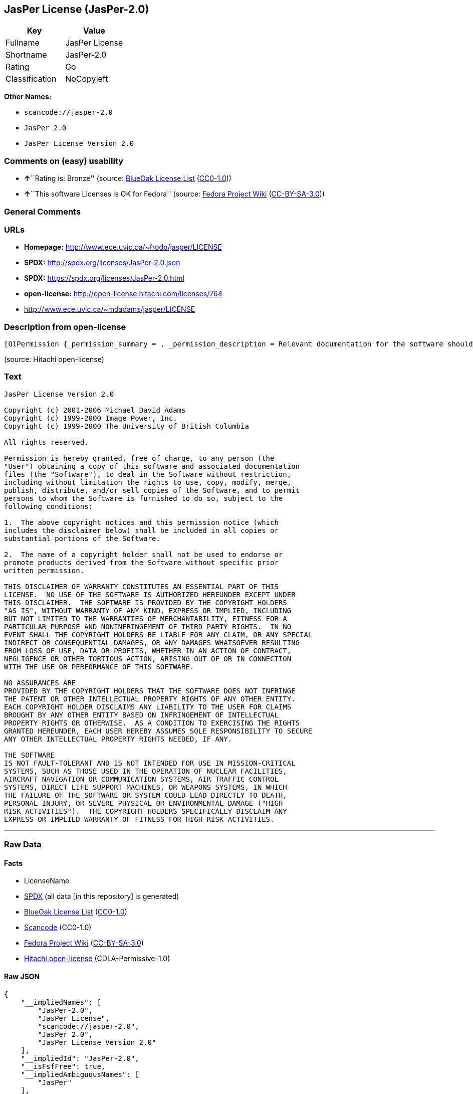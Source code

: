 == JasPer License (JasPer-2.0)

[cols=",",options="header",]
|===
|Key |Value
|Fullname |JasPer License
|Shortname |JasPer-2.0
|Rating |Go
|Classification |NoCopyleft
|===

*Other Names:*

* `+scancode://jasper-2.0+`
* `+JasPer 2.0+`
* `+JasPer License Version 2.0+`

=== Comments on (easy) usability

* **↑**``Rating is: Bronze'' (source:
https://blueoakcouncil.org/list[BlueOak License List]
(https://raw.githubusercontent.com/blueoakcouncil/blue-oak-list-npm-package/master/LICENSE[CC0-1.0]))
* **↑**``This software Licenses is OK for Fedora'' (source:
https://fedoraproject.org/wiki/Licensing:Main?rd=Licensing[Fedora
Project Wiki]
(https://creativecommons.org/licenses/by-sa/3.0/legalcode[CC-BY-SA-3.0]))

=== General Comments

=== URLs

* *Homepage:* http://www.ece.uvic.ca/~frodo/jasper/LICENSE
* *SPDX:* http://spdx.org/licenses/JasPer-2.0.json
* *SPDX:* https://spdx.org/licenses/JasPer-2.0.html
* *open-license:* http://open-license.hitachi.com/licenses/764
* http://www.ece.uvic.ca/~mdadams/jasper/LICENSE

=== Description from open-license

....
[OlPermission {_permission_summary = , _permission_description = Relevant documentation for the software should be treated in the same way as for the software., _permission_actions = [OlAction {_action_schemaVersion = "0.1", _action_uri = "http://open-license.hitachi.com/actions/1", _action_baseUri = "http://open-license.hitachi.com/", _action_id = "actions/1", _action_name = Use the obtained source code without modification, _action_description = Use the fetched code as it is.},OlAction {_action_schemaVersion = "0.1", _action_uri = "http://open-license.hitachi.com/actions/3", _action_baseUri = "http://open-license.hitachi.com/", _action_id = "actions/3", _action_name = Modify the obtained source code., _action_description = },OlAction {_action_schemaVersion = "0.1", _action_uri = "http://open-license.hitachi.com/actions/4", _action_baseUri = "http://open-license.hitachi.com/", _action_id = "actions/4", _action_name = Using Modified Source Code, _action_description = },OlAction {_action_schemaVersion = "0.1", _action_uri = "http://open-license.hitachi.com/actions/5", _action_baseUri = "http://open-license.hitachi.com/", _action_id = "actions/5", _action_name = Use the retrieved object code, _action_description = Use the fetched code as it is.},OlAction {_action_schemaVersion = "0.1", _action_uri = "http://open-license.hitachi.com/actions/7", _action_baseUri = "http://open-license.hitachi.com/", _action_id = "actions/7", _action_name = Use the object code generated from the modified source code, _action_description = },OlAction {_action_schemaVersion = "0.1", _action_uri = "http://open-license.hitachi.com/actions/84", _action_baseUri = "http://open-license.hitachi.com/", _action_id = "actions/84", _action_name = Use the retrieved executable, _action_description = Use the obtained executable as is.},OlAction {_action_schemaVersion = "0.1", _action_uri = "http://open-license.hitachi.com/actions/87", _action_baseUri = "http://open-license.hitachi.com/", _action_id = "actions/87", _action_name = Use the executable generated from the modified source code, _action_description = }], _permission_conditionHead = Just (OlConditionTreeLeaf (OlCondition {_condition_schemaVersion = "0.1", _condition_uri = "http://open-license.hitachi.com/conditions/11", _condition_baseUri = "http://open-license.hitachi.com/", _condition_id = "conditions/11", _condition_conditionType = REQUISITE, _condition_name = If there are intellectual property rights that need to be acquired, we will acquire them ourselves., _condition_description = The rights conferred by the license and the intellectual property rights necessary as a condition for exercising the license, if any, follow the responsibility to obtain them yourself. For example, if a third party's patent license is needed to distribute the software, it is the responsibility of the distributor to obtain that license before the software is distributed.}))},OlPermission {_permission_summary = , _permission_description = The relevant documentation for the software will be treated in the same way as the software. The same rights will be granted to those to whom the software is provided., _permission_actions = [OlAction {_action_schemaVersion = "0.1", _action_uri = "http://open-license.hitachi.com/actions/9", _action_baseUri = "http://open-license.hitachi.com/", _action_id = "actions/9", _action_name = Distribute the obtained source code without modification, _action_description = Redistribute the code as it was obtained},OlAction {_action_schemaVersion = "0.1", _action_uri = "http://open-license.hitachi.com/actions/10", _action_baseUri = "http://open-license.hitachi.com/", _action_id = "actions/10", _action_name = Distribute the obtained object code, _action_description = Redistribute the code as it was obtained},OlAction {_action_schemaVersion = "0.1", _action_uri = "http://open-license.hitachi.com/actions/12", _action_baseUri = "http://open-license.hitachi.com/", _action_id = "actions/12", _action_name = Distribution of Modified Source Code, _action_description = },OlAction {_action_schemaVersion = "0.1", _action_uri = "http://open-license.hitachi.com/actions/13", _action_baseUri = "http://open-license.hitachi.com/", _action_id = "actions/13", _action_name = Distribute the object code generated from the modified source code, _action_description = },OlAction {_action_schemaVersion = "0.1", _action_uri = "http://open-license.hitachi.com/actions/35", _action_baseUri = "http://open-license.hitachi.com/", _action_id = "actions/35", _action_name = Selling Software, _action_description = },OlAction {_action_schemaVersion = "0.1", _action_uri = "http://open-license.hitachi.com/actions/86", _action_baseUri = "http://open-license.hitachi.com/", _action_id = "actions/86", _action_name = Distribute the obtained executable, _action_description = Redistribute the obtained executable as-is},OlAction {_action_schemaVersion = "0.1", _action_uri = "http://open-license.hitachi.com/actions/89", _action_baseUri = "http://open-license.hitachi.com/", _action_id = "actions/89", _action_name = Distribute the executable generated from the modified source code, _action_description = },OlAction {_action_schemaVersion = "0.1", _action_uri = "http://open-license.hitachi.com/actions/90", _action_baseUri = "http://open-license.hitachi.com/", _action_id = "actions/90", _action_name = Publish the modified source code., _action_description = },OlAction {_action_schemaVersion = "0.1", _action_uri = "http://open-license.hitachi.com/actions/91", _action_baseUri = "http://open-license.hitachi.com/", _action_id = "actions/91", _action_name = Present the object code generated from the modified source code., _action_description = },OlAction {_action_schemaVersion = "0.1", _action_uri = "http://open-license.hitachi.com/actions/92", _action_baseUri = "http://open-license.hitachi.com/", _action_id = "actions/92", _action_name = Present the executable generated from the modified source code, _action_description = }], _permission_conditionHead = Just (OlConditionTreeAnd [OlConditionTreeLeaf (OlCondition {_condition_schemaVersion = "0.1", _condition_uri = "http://open-license.hitachi.com/conditions/1", _condition_baseUri = "http://open-license.hitachi.com/", _condition_id = "conditions/1", _condition_conditionType = OBLIGATION, _condition_name = Include a copyright notice, list of terms and conditions, and disclaimer included in the license, _condition_description = }),OlConditionTreeLeaf (OlCondition {_condition_schemaVersion = "0.1", _condition_uri = "http://open-license.hitachi.com/conditions/11", _condition_baseUri = "http://open-license.hitachi.com/", _condition_id = "conditions/11", _condition_conditionType = REQUISITE, _condition_name = If there are intellectual property rights that need to be acquired, we will acquire them ourselves., _condition_description = The rights conferred by the license and the intellectual property rights necessary as a condition for exercising the license, if any, follow the responsibility to obtain them yourself. For example, if a third party's patent license is needed to distribute the software, it is the responsibility of the distributor to obtain that license before the software is distributed.})])},OlPermission {_permission_summary = , _permission_description = The relevant documentation for the software will be treated in the same way as the software. The same rights will be granted to those to whom the software is provided., _permission_actions = [OlAction {_action_schemaVersion = "0.1", _action_uri = "http://open-license.hitachi.com/actions/269", _action_baseUri = "http://open-license.hitachi.com/", _action_id = "actions/269", _action_name = Use the copyright holder's name to endorse or promote the derived product, _action_description = }], _permission_conditionHead = Just (OlConditionTreeAnd [OlConditionTreeLeaf (OlCondition {_condition_schemaVersion = "0.1", _condition_uri = "http://open-license.hitachi.com/conditions/3", _condition_baseUri = "http://open-license.hitachi.com/", _condition_id = "conditions/3", _condition_conditionType = REQUISITE, _condition_name = Get special permission in writing., _condition_description = }),OlConditionTreeLeaf (OlCondition {_condition_schemaVersion = "0.1", _condition_uri = "http://open-license.hitachi.com/conditions/11", _condition_baseUri = "http://open-license.hitachi.com/", _condition_id = "conditions/11", _condition_conditionType = REQUISITE, _condition_name = If there are intellectual property rights that need to be acquired, we will acquire them ourselves., _condition_description = The rights conferred by the license and the intellectual property rights necessary as a condition for exercising the license, if any, follow the responsibility to obtain them yourself. For example, if a third party's patent license is needed to distribute the software, it is the responsibility of the distributor to obtain that license before the software is distributed.})])}]
....

(source: Hitachi open-license)

=== Text

....
JasPer License Version 2.0

Copyright (c) 2001-2006 Michael David Adams
Copyright (c) 1999-2000 Image Power, Inc.
Copyright (c) 1999-2000 The University of British Columbia

All rights reserved.

Permission is hereby granted, free of charge, to any person (the
"User") obtaining a copy of this software and associated documentation
files (the "Software"), to deal in the Software without restriction,
including without limitation the rights to use, copy, modify, merge,
publish, distribute, and/or sell copies of the Software, and to permit
persons to whom the Software is furnished to do so, subject to the
following conditions:

1.  The above copyright notices and this permission notice (which
includes the disclaimer below) shall be included in all copies or
substantial portions of the Software.

2.  The name of a copyright holder shall not be used to endorse or
promote products derived from the Software without specific prior
written permission.

THIS DISCLAIMER OF WARRANTY CONSTITUTES AN ESSENTIAL PART OF THIS
LICENSE.  NO USE OF THE SOFTWARE IS AUTHORIZED HEREUNDER EXCEPT UNDER
THIS DISCLAIMER.  THE SOFTWARE IS PROVIDED BY THE COPYRIGHT HOLDERS
"AS IS", WITHOUT WARRANTY OF ANY KIND, EXPRESS OR IMPLIED, INCLUDING
BUT NOT LIMITED TO THE WARRANTIES OF MERCHANTABILITY, FITNESS FOR A
PARTICULAR PURPOSE AND NONINFRINGEMENT OF THIRD PARTY RIGHTS.  IN NO
EVENT SHALL THE COPYRIGHT HOLDERS BE LIABLE FOR ANY CLAIM, OR ANY SPECIAL
INDIRECT OR CONSEQUENTIAL DAMAGES, OR ANY DAMAGES WHATSOEVER RESULTING
FROM LOSS OF USE, DATA OR PROFITS, WHETHER IN AN ACTION OF CONTRACT,
NEGLIGENCE OR OTHER TORTIOUS ACTION, ARISING OUT OF OR IN CONNECTION
WITH THE USE OR PERFORMANCE OF THIS SOFTWARE.  

NO ASSURANCES ARE
PROVIDED BY THE COPYRIGHT HOLDERS THAT THE SOFTWARE DOES NOT INFRINGE
THE PATENT OR OTHER INTELLECTUAL PROPERTY RIGHTS OF ANY OTHER ENTITY.
EACH COPYRIGHT HOLDER DISCLAIMS ANY LIABILITY TO THE USER FOR CLAIMS
BROUGHT BY ANY OTHER ENTITY BASED ON INFRINGEMENT OF INTELLECTUAL
PROPERTY RIGHTS OR OTHERWISE.  AS A CONDITION TO EXERCISING THE RIGHTS
GRANTED HEREUNDER, EACH USER HEREBY ASSUMES SOLE RESPONSIBILITY TO SECURE
ANY OTHER INTELLECTUAL PROPERTY RIGHTS NEEDED, IF ANY.  

THE SOFTWARE
IS NOT FAULT-TOLERANT AND IS NOT INTENDED FOR USE IN MISSION-CRITICAL
SYSTEMS, SUCH AS THOSE USED IN THE OPERATION OF NUCLEAR FACILITIES,
AIRCRAFT NAVIGATION OR COMMUNICATION SYSTEMS, AIR TRAFFIC CONTROL
SYSTEMS, DIRECT LIFE SUPPORT MACHINES, OR WEAPONS SYSTEMS, IN WHICH
THE FAILURE OF THE SOFTWARE OR SYSTEM COULD LEAD DIRECTLY TO DEATH,
PERSONAL INJURY, OR SEVERE PHYSICAL OR ENVIRONMENTAL DAMAGE ("HIGH
RISK ACTIVITIES").  THE COPYRIGHT HOLDERS SPECIFICALLY DISCLAIM ANY
EXPRESS OR IMPLIED WARRANTY OF FITNESS FOR HIGH RISK ACTIVITIES.
....

'''''

=== Raw Data

==== Facts

* LicenseName
* https://spdx.org/licenses/JasPer-2.0.html[SPDX] (all data [in this
repository] is generated)
* https://blueoakcouncil.org/list[BlueOak License List]
(https://raw.githubusercontent.com/blueoakcouncil/blue-oak-list-npm-package/master/LICENSE[CC0-1.0])
* https://github.com/nexB/scancode-toolkit/blob/develop/src/licensedcode/data/licenses/jasper-2.0.yml[Scancode]
(CC0-1.0)
* https://fedoraproject.org/wiki/Licensing:Main?rd=Licensing[Fedora
Project Wiki]
(https://creativecommons.org/licenses/by-sa/3.0/legalcode[CC-BY-SA-3.0])
* https://github.com/Hitachi/open-license[Hitachi open-license]
(CDLA-Permissive-1.0)

==== Raw JSON

....
{
    "__impliedNames": [
        "JasPer-2.0",
        "JasPer License",
        "scancode://jasper-2.0",
        "JasPer 2.0",
        "JasPer License Version 2.0"
    ],
    "__impliedId": "JasPer-2.0",
    "__isFsfFree": true,
    "__impliedAmbiguousNames": [
        "JasPer"
    ],
    "facts": {
        "LicenseName": {
            "implications": {
                "__impliedNames": [
                    "JasPer-2.0"
                ],
                "__impliedId": "JasPer-2.0"
            },
            "shortname": "JasPer-2.0",
            "otherNames": []
        },
        "SPDX": {
            "isSPDXLicenseDeprecated": false,
            "spdxFullName": "JasPer License",
            "spdxDetailsURL": "http://spdx.org/licenses/JasPer-2.0.json",
            "_sourceURL": "https://spdx.org/licenses/JasPer-2.0.html",
            "spdxLicIsOSIApproved": false,
            "spdxSeeAlso": [
                "http://www.ece.uvic.ca/~mdadams/jasper/LICENSE"
            ],
            "_implications": {
                "__impliedNames": [
                    "JasPer-2.0",
                    "JasPer License"
                ],
                "__impliedId": "JasPer-2.0",
                "__isOsiApproved": false,
                "__impliedURLs": [
                    [
                        "SPDX",
                        "http://spdx.org/licenses/JasPer-2.0.json"
                    ],
                    [
                        null,
                        "http://www.ece.uvic.ca/~mdadams/jasper/LICENSE"
                    ]
                ]
            },
            "spdxLicenseId": "JasPer-2.0"
        },
        "Fedora Project Wiki": {
            "GPLv2 Compat?": "Yes",
            "rating": "Good",
            "Upstream URL": "http://www.ece.uvic.ca/~mdadams/jasper/LICENSE",
            "GPLv3 Compat?": "Yes",
            "Short Name": "JasPer",
            "licenseType": "license",
            "_sourceURL": "https://fedoraproject.org/wiki/Licensing:Main?rd=Licensing",
            "Full Name": "JasPer License",
            "FSF Free?": "Yes",
            "_implications": {
                "__impliedNames": [
                    "JasPer License"
                ],
                "__isFsfFree": true,
                "__impliedAmbiguousNames": [
                    "JasPer"
                ],
                "__impliedJudgement": [
                    [
                        "Fedora Project Wiki",
                        {
                            "tag": "PositiveJudgement",
                            "contents": "This software Licenses is OK for Fedora"
                        }
                    ]
                ]
            }
        },
        "Scancode": {
            "otherUrls": [
                "http://www.ece.uvic.ca/~mdadams/jasper/LICENSE"
            ],
            "homepageUrl": "http://www.ece.uvic.ca/~frodo/jasper/LICENSE",
            "shortName": "JasPer 2.0",
            "textUrls": null,
            "text": "JasPer License Version 2.0\n\nCopyright (c) 2001-2006 Michael David Adams\nCopyright (c) 1999-2000 Image Power, Inc.\nCopyright (c) 1999-2000 The University of British Columbia\n\nAll rights reserved.\n\nPermission is hereby granted, free of charge, to any person (the\n\"User\") obtaining a copy of this software and associated documentation\nfiles (the \"Software\"), to deal in the Software without restriction,\nincluding without limitation the rights to use, copy, modify, merge,\npublish, distribute, and/or sell copies of the Software, and to permit\npersons to whom the Software is furnished to do so, subject to the\nfollowing conditions:\n\n1.  The above copyright notices and this permission notice (which\nincludes the disclaimer below) shall be included in all copies or\nsubstantial portions of the Software.\n\n2.  The name of a copyright holder shall not be used to endorse or\npromote products derived from the Software without specific prior\nwritten permission.\n\nTHIS DISCLAIMER OF WARRANTY CONSTITUTES AN ESSENTIAL PART OF THIS\nLICENSE.  NO USE OF THE SOFTWARE IS AUTHORIZED HEREUNDER EXCEPT UNDER\nTHIS DISCLAIMER.  THE SOFTWARE IS PROVIDED BY THE COPYRIGHT HOLDERS\n\"AS IS\", WITHOUT WARRANTY OF ANY KIND, EXPRESS OR IMPLIED, INCLUDING\nBUT NOT LIMITED TO THE WARRANTIES OF MERCHANTABILITY, FITNESS FOR A\nPARTICULAR PURPOSE AND NONINFRINGEMENT OF THIRD PARTY RIGHTS.  IN NO\nEVENT SHALL THE COPYRIGHT HOLDERS BE LIABLE FOR ANY CLAIM, OR ANY SPECIAL\nINDIRECT OR CONSEQUENTIAL DAMAGES, OR ANY DAMAGES WHATSOEVER RESULTING\nFROM LOSS OF USE, DATA OR PROFITS, WHETHER IN AN ACTION OF CONTRACT,\nNEGLIGENCE OR OTHER TORTIOUS ACTION, ARISING OUT OF OR IN CONNECTION\nWITH THE USE OR PERFORMANCE OF THIS SOFTWARE.  \n\nNO ASSURANCES ARE\nPROVIDED BY THE COPYRIGHT HOLDERS THAT THE SOFTWARE DOES NOT INFRINGE\nTHE PATENT OR OTHER INTELLECTUAL PROPERTY RIGHTS OF ANY OTHER ENTITY.\nEACH COPYRIGHT HOLDER DISCLAIMS ANY LIABILITY TO THE USER FOR CLAIMS\nBROUGHT BY ANY OTHER ENTITY BASED ON INFRINGEMENT OF INTELLECTUAL\nPROPERTY RIGHTS OR OTHERWISE.  AS A CONDITION TO EXERCISING THE RIGHTS\nGRANTED HEREUNDER, EACH USER HEREBY ASSUMES SOLE RESPONSIBILITY TO SECURE\nANY OTHER INTELLECTUAL PROPERTY RIGHTS NEEDED, IF ANY.  \n\nTHE SOFTWARE\nIS NOT FAULT-TOLERANT AND IS NOT INTENDED FOR USE IN MISSION-CRITICAL\nSYSTEMS, SUCH AS THOSE USED IN THE OPERATION OF NUCLEAR FACILITIES,\nAIRCRAFT NAVIGATION OR COMMUNICATION SYSTEMS, AIR TRAFFIC CONTROL\nSYSTEMS, DIRECT LIFE SUPPORT MACHINES, OR WEAPONS SYSTEMS, IN WHICH\nTHE FAILURE OF THE SOFTWARE OR SYSTEM COULD LEAD DIRECTLY TO DEATH,\nPERSONAL INJURY, OR SEVERE PHYSICAL OR ENVIRONMENTAL DAMAGE (\"HIGH\nRISK ACTIVITIES\").  THE COPYRIGHT HOLDERS SPECIFICALLY DISCLAIM ANY\nEXPRESS OR IMPLIED WARRANTY OF FITNESS FOR HIGH RISK ACTIVITIES.",
            "category": "Permissive",
            "osiUrl": null,
            "owner": "JasPer Project",
            "_sourceURL": "https://github.com/nexB/scancode-toolkit/blob/develop/src/licensedcode/data/licenses/jasper-2.0.yml",
            "key": "jasper-2.0",
            "name": "JasPer License 2.0",
            "spdxId": "JasPer-2.0",
            "notes": null,
            "_implications": {
                "__impliedNames": [
                    "scancode://jasper-2.0",
                    "JasPer 2.0",
                    "JasPer-2.0"
                ],
                "__impliedId": "JasPer-2.0",
                "__impliedCopyleft": [
                    [
                        "Scancode",
                        "NoCopyleft"
                    ]
                ],
                "__calculatedCopyleft": "NoCopyleft",
                "__impliedText": "JasPer License Version 2.0\n\nCopyright (c) 2001-2006 Michael David Adams\nCopyright (c) 1999-2000 Image Power, Inc.\nCopyright (c) 1999-2000 The University of British Columbia\n\nAll rights reserved.\n\nPermission is hereby granted, free of charge, to any person (the\n\"User\") obtaining a copy of this software and associated documentation\nfiles (the \"Software\"), to deal in the Software without restriction,\nincluding without limitation the rights to use, copy, modify, merge,\npublish, distribute, and/or sell copies of the Software, and to permit\npersons to whom the Software is furnished to do so, subject to the\nfollowing conditions:\n\n1.  The above copyright notices and this permission notice (which\nincludes the disclaimer below) shall be included in all copies or\nsubstantial portions of the Software.\n\n2.  The name of a copyright holder shall not be used to endorse or\npromote products derived from the Software without specific prior\nwritten permission.\n\nTHIS DISCLAIMER OF WARRANTY CONSTITUTES AN ESSENTIAL PART OF THIS\nLICENSE.  NO USE OF THE SOFTWARE IS AUTHORIZED HEREUNDER EXCEPT UNDER\nTHIS DISCLAIMER.  THE SOFTWARE IS PROVIDED BY THE COPYRIGHT HOLDERS\n\"AS IS\", WITHOUT WARRANTY OF ANY KIND, EXPRESS OR IMPLIED, INCLUDING\nBUT NOT LIMITED TO THE WARRANTIES OF MERCHANTABILITY, FITNESS FOR A\nPARTICULAR PURPOSE AND NONINFRINGEMENT OF THIRD PARTY RIGHTS.  IN NO\nEVENT SHALL THE COPYRIGHT HOLDERS BE LIABLE FOR ANY CLAIM, OR ANY SPECIAL\nINDIRECT OR CONSEQUENTIAL DAMAGES, OR ANY DAMAGES WHATSOEVER RESULTING\nFROM LOSS OF USE, DATA OR PROFITS, WHETHER IN AN ACTION OF CONTRACT,\nNEGLIGENCE OR OTHER TORTIOUS ACTION, ARISING OUT OF OR IN CONNECTION\nWITH THE USE OR PERFORMANCE OF THIS SOFTWARE.  \n\nNO ASSURANCES ARE\nPROVIDED BY THE COPYRIGHT HOLDERS THAT THE SOFTWARE DOES NOT INFRINGE\nTHE PATENT OR OTHER INTELLECTUAL PROPERTY RIGHTS OF ANY OTHER ENTITY.\nEACH COPYRIGHT HOLDER DISCLAIMS ANY LIABILITY TO THE USER FOR CLAIMS\nBROUGHT BY ANY OTHER ENTITY BASED ON INFRINGEMENT OF INTELLECTUAL\nPROPERTY RIGHTS OR OTHERWISE.  AS A CONDITION TO EXERCISING THE RIGHTS\nGRANTED HEREUNDER, EACH USER HEREBY ASSUMES SOLE RESPONSIBILITY TO SECURE\nANY OTHER INTELLECTUAL PROPERTY RIGHTS NEEDED, IF ANY.  \n\nTHE SOFTWARE\nIS NOT FAULT-TOLERANT AND IS NOT INTENDED FOR USE IN MISSION-CRITICAL\nSYSTEMS, SUCH AS THOSE USED IN THE OPERATION OF NUCLEAR FACILITIES,\nAIRCRAFT NAVIGATION OR COMMUNICATION SYSTEMS, AIR TRAFFIC CONTROL\nSYSTEMS, DIRECT LIFE SUPPORT MACHINES, OR WEAPONS SYSTEMS, IN WHICH\nTHE FAILURE OF THE SOFTWARE OR SYSTEM COULD LEAD DIRECTLY TO DEATH,\nPERSONAL INJURY, OR SEVERE PHYSICAL OR ENVIRONMENTAL DAMAGE (\"HIGH\nRISK ACTIVITIES\").  THE COPYRIGHT HOLDERS SPECIFICALLY DISCLAIM ANY\nEXPRESS OR IMPLIED WARRANTY OF FITNESS FOR HIGH RISK ACTIVITIES.",
                "__impliedURLs": [
                    [
                        "Homepage",
                        "http://www.ece.uvic.ca/~frodo/jasper/LICENSE"
                    ],
                    [
                        null,
                        "http://www.ece.uvic.ca/~mdadams/jasper/LICENSE"
                    ]
                ]
            }
        },
        "Hitachi open-license": {
            "permissionsStr": "[OlPermission {_permission_summary = , _permission_description = Relevant documentation for the software should be treated in the same way as for the software., _permission_actions = [OlAction {_action_schemaVersion = \"0.1\", _action_uri = \"http://open-license.hitachi.com/actions/1\", _action_baseUri = \"http://open-license.hitachi.com/\", _action_id = \"actions/1\", _action_name = Use the obtained source code without modification, _action_description = Use the fetched code as it is.},OlAction {_action_schemaVersion = \"0.1\", _action_uri = \"http://open-license.hitachi.com/actions/3\", _action_baseUri = \"http://open-license.hitachi.com/\", _action_id = \"actions/3\", _action_name = Modify the obtained source code., _action_description = },OlAction {_action_schemaVersion = \"0.1\", _action_uri = \"http://open-license.hitachi.com/actions/4\", _action_baseUri = \"http://open-license.hitachi.com/\", _action_id = \"actions/4\", _action_name = Using Modified Source Code, _action_description = },OlAction {_action_schemaVersion = \"0.1\", _action_uri = \"http://open-license.hitachi.com/actions/5\", _action_baseUri = \"http://open-license.hitachi.com/\", _action_id = \"actions/5\", _action_name = Use the retrieved object code, _action_description = Use the fetched code as it is.},OlAction {_action_schemaVersion = \"0.1\", _action_uri = \"http://open-license.hitachi.com/actions/7\", _action_baseUri = \"http://open-license.hitachi.com/\", _action_id = \"actions/7\", _action_name = Use the object code generated from the modified source code, _action_description = },OlAction {_action_schemaVersion = \"0.1\", _action_uri = \"http://open-license.hitachi.com/actions/84\", _action_baseUri = \"http://open-license.hitachi.com/\", _action_id = \"actions/84\", _action_name = Use the retrieved executable, _action_description = Use the obtained executable as is.},OlAction {_action_schemaVersion = \"0.1\", _action_uri = \"http://open-license.hitachi.com/actions/87\", _action_baseUri = \"http://open-license.hitachi.com/\", _action_id = \"actions/87\", _action_name = Use the executable generated from the modified source code, _action_description = }], _permission_conditionHead = Just (OlConditionTreeLeaf (OlCondition {_condition_schemaVersion = \"0.1\", _condition_uri = \"http://open-license.hitachi.com/conditions/11\", _condition_baseUri = \"http://open-license.hitachi.com/\", _condition_id = \"conditions/11\", _condition_conditionType = REQUISITE, _condition_name = If there are intellectual property rights that need to be acquired, we will acquire them ourselves., _condition_description = The rights conferred by the license and the intellectual property rights necessary as a condition for exercising the license, if any, follow the responsibility to obtain them yourself. For example, if a third party's patent license is needed to distribute the software, it is the responsibility of the distributor to obtain that license before the software is distributed.}))},OlPermission {_permission_summary = , _permission_description = The relevant documentation for the software will be treated in the same way as the software. The same rights will be granted to those to whom the software is provided., _permission_actions = [OlAction {_action_schemaVersion = \"0.1\", _action_uri = \"http://open-license.hitachi.com/actions/9\", _action_baseUri = \"http://open-license.hitachi.com/\", _action_id = \"actions/9\", _action_name = Distribute the obtained source code without modification, _action_description = Redistribute the code as it was obtained},OlAction {_action_schemaVersion = \"0.1\", _action_uri = \"http://open-license.hitachi.com/actions/10\", _action_baseUri = \"http://open-license.hitachi.com/\", _action_id = \"actions/10\", _action_name = Distribute the obtained object code, _action_description = Redistribute the code as it was obtained},OlAction {_action_schemaVersion = \"0.1\", _action_uri = \"http://open-license.hitachi.com/actions/12\", _action_baseUri = \"http://open-license.hitachi.com/\", _action_id = \"actions/12\", _action_name = Distribution of Modified Source Code, _action_description = },OlAction {_action_schemaVersion = \"0.1\", _action_uri = \"http://open-license.hitachi.com/actions/13\", _action_baseUri = \"http://open-license.hitachi.com/\", _action_id = \"actions/13\", _action_name = Distribute the object code generated from the modified source code, _action_description = },OlAction {_action_schemaVersion = \"0.1\", _action_uri = \"http://open-license.hitachi.com/actions/35\", _action_baseUri = \"http://open-license.hitachi.com/\", _action_id = \"actions/35\", _action_name = Selling Software, _action_description = },OlAction {_action_schemaVersion = \"0.1\", _action_uri = \"http://open-license.hitachi.com/actions/86\", _action_baseUri = \"http://open-license.hitachi.com/\", _action_id = \"actions/86\", _action_name = Distribute the obtained executable, _action_description = Redistribute the obtained executable as-is},OlAction {_action_schemaVersion = \"0.1\", _action_uri = \"http://open-license.hitachi.com/actions/89\", _action_baseUri = \"http://open-license.hitachi.com/\", _action_id = \"actions/89\", _action_name = Distribute the executable generated from the modified source code, _action_description = },OlAction {_action_schemaVersion = \"0.1\", _action_uri = \"http://open-license.hitachi.com/actions/90\", _action_baseUri = \"http://open-license.hitachi.com/\", _action_id = \"actions/90\", _action_name = Publish the modified source code., _action_description = },OlAction {_action_schemaVersion = \"0.1\", _action_uri = \"http://open-license.hitachi.com/actions/91\", _action_baseUri = \"http://open-license.hitachi.com/\", _action_id = \"actions/91\", _action_name = Present the object code generated from the modified source code., _action_description = },OlAction {_action_schemaVersion = \"0.1\", _action_uri = \"http://open-license.hitachi.com/actions/92\", _action_baseUri = \"http://open-license.hitachi.com/\", _action_id = \"actions/92\", _action_name = Present the executable generated from the modified source code, _action_description = }], _permission_conditionHead = Just (OlConditionTreeAnd [OlConditionTreeLeaf (OlCondition {_condition_schemaVersion = \"0.1\", _condition_uri = \"http://open-license.hitachi.com/conditions/1\", _condition_baseUri = \"http://open-license.hitachi.com/\", _condition_id = \"conditions/1\", _condition_conditionType = OBLIGATION, _condition_name = Include a copyright notice, list of terms and conditions, and disclaimer included in the license, _condition_description = }),OlConditionTreeLeaf (OlCondition {_condition_schemaVersion = \"0.1\", _condition_uri = \"http://open-license.hitachi.com/conditions/11\", _condition_baseUri = \"http://open-license.hitachi.com/\", _condition_id = \"conditions/11\", _condition_conditionType = REQUISITE, _condition_name = If there are intellectual property rights that need to be acquired, we will acquire them ourselves., _condition_description = The rights conferred by the license and the intellectual property rights necessary as a condition for exercising the license, if any, follow the responsibility to obtain them yourself. For example, if a third party's patent license is needed to distribute the software, it is the responsibility of the distributor to obtain that license before the software is distributed.})])},OlPermission {_permission_summary = , _permission_description = The relevant documentation for the software will be treated in the same way as the software. The same rights will be granted to those to whom the software is provided., _permission_actions = [OlAction {_action_schemaVersion = \"0.1\", _action_uri = \"http://open-license.hitachi.com/actions/269\", _action_baseUri = \"http://open-license.hitachi.com/\", _action_id = \"actions/269\", _action_name = Use the copyright holder's name to endorse or promote the derived product, _action_description = }], _permission_conditionHead = Just (OlConditionTreeAnd [OlConditionTreeLeaf (OlCondition {_condition_schemaVersion = \"0.1\", _condition_uri = \"http://open-license.hitachi.com/conditions/3\", _condition_baseUri = \"http://open-license.hitachi.com/\", _condition_id = \"conditions/3\", _condition_conditionType = REQUISITE, _condition_name = Get special permission in writing., _condition_description = }),OlConditionTreeLeaf (OlCondition {_condition_schemaVersion = \"0.1\", _condition_uri = \"http://open-license.hitachi.com/conditions/11\", _condition_baseUri = \"http://open-license.hitachi.com/\", _condition_id = \"conditions/11\", _condition_conditionType = REQUISITE, _condition_name = If there are intellectual property rights that need to be acquired, we will acquire them ourselves., _condition_description = The rights conferred by the license and the intellectual property rights necessary as a condition for exercising the license, if any, follow the responsibility to obtain them yourself. For example, if a third party's patent license is needed to distribute the software, it is the responsibility of the distributor to obtain that license before the software is distributed.})])}]",
            "notices": [
                {
                    "content": "the software is provided by the copyright holder \"as-is\" and without any warranties of any kind, either express or implied, including, but not limited to, warranties of merchantability, fitness for a particular purpose, and non-infringement. the software is provided by the copyright holder \"as-is\" and without warranty of any kind, either express or implied, including, but not limited to, the warranties of commercial applicability, fitness for a particular purpose, and non-infringement.",
                    "description": "There is no guarantee."
                },
                {
                    "content": "In no event shall the copyright holder be liable for any claim, special, indirect or consequential damages, whether in contract, negligence or other tort action, arising out of the use or performance of such software, or for any damages resulting from loss of use, loss of data or loss of profits."
                },
                {
                    "content": "Such software is not fault-tolerant. The software or system is not fault-tolerant for missions such as nuclear facilities, aircraft guidance and communications systems, air traffic control systems, life support systems, or weapons systems that are involved in high-risk activities where a failure of the software or system could directly cause death or personal injury, severe property damage, or environmental damage. It is not intended for use in critical systems. The copyright holder makes no warranty, express or implied, as to suitability for high risk activities."
                }
            ],
            "_sourceURL": "http://open-license.hitachi.com/licenses/764",
            "content": "JasPer License Version 2.0\r\n\r\nCopyright (c) 2001-2006 Michael David Adams\r\nCopyright (c) 1999-2000 Image Power, Inc.\r\nCopyright (c) 1999-2000 The University of British Columbia\r\n\r\nAll rights reserved.\r\n\r\nPermission is hereby granted, free of charge, to any person (the\r\n\"User\") obtaining a copy of this software and associated documentation\r\nfiles (the \"Software\"), to deal in the Software without restriction,\r\nincluding without limitation the rights to use, copy, modify, merge,\r\npublish, distribute, and/or sell copies of the Software, and to permit\r\npersons to whom the Software is furnished to do so, subject to the\r\nfollowing conditions:\r\n\r\n1.  The above copyright notices and this permission notice (which\r\nincludes the disclaimer below) shall be included in all copies or\r\nsubstantial portions of the Software.\r\n\r\n2.  The name of a copyright holder shall not be used to endorse or\r\npromote products derived from the Software without specific prior\r\nwritten permission.\r\n\r\nTHIS DISCLAIMER OF WARRANTY CONSTITUTES AN ESSENTIAL PART OF THIS\r\nLICENSE.  NO USE OF THE SOFTWARE IS AUTHORIZED HEREUNDER EXCEPT UNDER\r\nTHIS DISCLAIMER.  THE SOFTWARE IS PROVIDED BY THE COPYRIGHT HOLDERS\r\n\"AS IS\", WITHOUT WARRANTY OF ANY KIND, EXPRESS OR IMPLIED, INCLUDING\r\nBUT NOT LIMITED TO THE WARRANTIES OF MERCHANTABILITY, FITNESS FOR A\r\nPARTICULAR PURPOSE AND NONINFRINGEMENT OF THIRD PARTY RIGHTS.  IN NO\r\nEVENT SHALL THE COPYRIGHT HOLDERS BE LIABLE FOR ANY CLAIM, OR ANY SPECIAL\r\nINDIRECT OR CONSEQUENTIAL DAMAGES, OR ANY DAMAGES WHATSOEVER RESULTING\r\nFROM LOSS OF USE, DATA OR PROFITS, WHETHER IN AN ACTION OF CONTRACT,\r\nNEGLIGENCE OR OTHER TORTIOUS ACTION, ARISING OUT OF OR IN CONNECTION\r\nWITH THE USE OR PERFORMANCE OF THIS SOFTWARE.  NO ASSURANCES ARE\r\nPROVIDED BY THE COPYRIGHT HOLDERS THAT THE SOFTWARE DOES NOT INFRINGE\r\nTHE PATENT OR OTHER INTELLECTUAL PROPERTY RIGHTS OF ANY OTHER ENTITY.\r\nEACH COPYRIGHT HOLDER DISCLAIMS ANY LIABILITY TO THE USER FOR CLAIMS\r\nBROUGHT BY ANY OTHER ENTITY BASED ON INFRINGEMENT OF INTELLECTUAL\r\nPROPERTY RIGHTS OR OTHERWISE.  AS A CONDITION TO EXERCISING THE RIGHTS\r\nGRANTED HEREUNDER, EACH USER HEREBY ASSUMES SOLE RESPONSIBILITY TO SECURE\r\nANY OTHER INTELLECTUAL PROPERTY RIGHTS NEEDED, IF ANY.  THE SOFTWARE\r\nIS NOT FAULT-TOLERANT AND IS NOT INTENDED FOR USE IN MISSION-CRITICAL\r\nSYSTEMS, SUCH AS THOSE USED IN THE OPERATION OF NUCLEAR FACILITIES,\r\nAIRCRAFT NAVIGATION OR COMMUNICATION SYSTEMS, AIR TRAFFIC CONTROL\r\nSYSTEMS, DIRECT LIFE SUPPORT MACHINES, OR WEAPONS SYSTEMS, IN WHICH\r\nTHE FAILURE OF THE SOFTWARE OR SYSTEM COULD LEAD DIRECTLY TO DEATH,\r\nPERSONAL INJURY, OR SEVERE PHYSICAL OR ENVIRONMENTAL DAMAGE (\"HIGH\r\nRISK ACTIVITIES\").  THE COPYRIGHT HOLDERS SPECIFICALLY DISCLAIM ANY\r\nEXPRESS OR IMPLIED WARRANTY OF FITNESS FOR HIGH RISK ACTIVITIES.",
            "name": "JasPer License Version 2.0",
            "permissions": [
                {
                    "actions": [
                        {
                            "name": "Use the obtained source code without modification",
                            "description": "Use the fetched code as it is."
                        },
                        {
                            "name": "Modify the obtained source code."
                        },
                        {
                            "name": "Using Modified Source Code"
                        },
                        {
                            "name": "Use the retrieved object code",
                            "description": "Use the fetched code as it is."
                        },
                        {
                            "name": "Use the object code generated from the modified source code"
                        },
                        {
                            "name": "Use the retrieved executable",
                            "description": "Use the obtained executable as is."
                        },
                        {
                            "name": "Use the executable generated from the modified source code"
                        }
                    ],
                    "conditions": {
                        "name": "If there are intellectual property rights that need to be acquired, we will acquire them ourselves.",
                        "type": "REQUISITE",
                        "description": "The rights conferred by the license and the intellectual property rights necessary as a condition for exercising the license, if any, follow the responsibility to obtain them yourself. For example, if a third party's patent license is needed to distribute the software, it is the responsibility of the distributor to obtain that license before the software is distributed."
                    },
                    "description": "Relevant documentation for the software should be treated in the same way as for the software."
                },
                {
                    "actions": [
                        {
                            "name": "Distribute the obtained source code without modification",
                            "description": "Redistribute the code as it was obtained"
                        },
                        {
                            "name": "Distribute the obtained object code",
                            "description": "Redistribute the code as it was obtained"
                        },
                        {
                            "name": "Distribution of Modified Source Code"
                        },
                        {
                            "name": "Distribute the object code generated from the modified source code"
                        },
                        {
                            "name": "Selling Software"
                        },
                        {
                            "name": "Distribute the obtained executable",
                            "description": "Redistribute the obtained executable as-is"
                        },
                        {
                            "name": "Distribute the executable generated from the modified source code"
                        },
                        {
                            "name": "Publish the modified source code."
                        },
                        {
                            "name": "Present the object code generated from the modified source code."
                        },
                        {
                            "name": "Present the executable generated from the modified source code"
                        }
                    ],
                    "conditions": {
                        "AND": [
                            {
                                "name": "Include a copyright notice, list of terms and conditions, and disclaimer included in the license",
                                "type": "OBLIGATION"
                            },
                            {
                                "name": "If there are intellectual property rights that need to be acquired, we will acquire them ourselves.",
                                "type": "REQUISITE",
                                "description": "The rights conferred by the license and the intellectual property rights necessary as a condition for exercising the license, if any, follow the responsibility to obtain them yourself. For example, if a third party's patent license is needed to distribute the software, it is the responsibility of the distributor to obtain that license before the software is distributed."
                            }
                        ]
                    },
                    "description": "The relevant documentation for the software will be treated in the same way as the software. The same rights will be granted to those to whom the software is provided."
                },
                {
                    "actions": [
                        {
                            "name": "Use the copyright holder's name to endorse or promote the derived product"
                        }
                    ],
                    "conditions": {
                        "AND": [
                            {
                                "name": "Get special permission in writing.",
                                "type": "REQUISITE"
                            },
                            {
                                "name": "If there are intellectual property rights that need to be acquired, we will acquire them ourselves.",
                                "type": "REQUISITE",
                                "description": "The rights conferred by the license and the intellectual property rights necessary as a condition for exercising the license, if any, follow the responsibility to obtain them yourself. For example, if a third party's patent license is needed to distribute the software, it is the responsibility of the distributor to obtain that license before the software is distributed."
                            }
                        ]
                    },
                    "description": "The relevant documentation for the software will be treated in the same way as the software. The same rights will be granted to those to whom the software is provided."
                }
            ],
            "_implications": {
                "__impliedNames": [
                    "JasPer License Version 2.0",
                    "JasPer-2.0"
                ],
                "__impliedText": "JasPer License Version 2.0\r\n\r\nCopyright (c) 2001-2006 Michael David Adams\r\nCopyright (c) 1999-2000 Image Power, Inc.\r\nCopyright (c) 1999-2000 The University of British Columbia\r\n\r\nAll rights reserved.\r\n\r\nPermission is hereby granted, free of charge, to any person (the\r\n\"User\") obtaining a copy of this software and associated documentation\r\nfiles (the \"Software\"), to deal in the Software without restriction,\r\nincluding without limitation the rights to use, copy, modify, merge,\r\npublish, distribute, and/or sell copies of the Software, and to permit\r\npersons to whom the Software is furnished to do so, subject to the\r\nfollowing conditions:\r\n\r\n1.  The above copyright notices and this permission notice (which\r\nincludes the disclaimer below) shall be included in all copies or\r\nsubstantial portions of the Software.\r\n\r\n2.  The name of a copyright holder shall not be used to endorse or\r\npromote products derived from the Software without specific prior\r\nwritten permission.\r\n\r\nTHIS DISCLAIMER OF WARRANTY CONSTITUTES AN ESSENTIAL PART OF THIS\r\nLICENSE.  NO USE OF THE SOFTWARE IS AUTHORIZED HEREUNDER EXCEPT UNDER\r\nTHIS DISCLAIMER.  THE SOFTWARE IS PROVIDED BY THE COPYRIGHT HOLDERS\r\n\"AS IS\", WITHOUT WARRANTY OF ANY KIND, EXPRESS OR IMPLIED, INCLUDING\r\nBUT NOT LIMITED TO THE WARRANTIES OF MERCHANTABILITY, FITNESS FOR A\r\nPARTICULAR PURPOSE AND NONINFRINGEMENT OF THIRD PARTY RIGHTS.  IN NO\r\nEVENT SHALL THE COPYRIGHT HOLDERS BE LIABLE FOR ANY CLAIM, OR ANY SPECIAL\r\nINDIRECT OR CONSEQUENTIAL DAMAGES, OR ANY DAMAGES WHATSOEVER RESULTING\r\nFROM LOSS OF USE, DATA OR PROFITS, WHETHER IN AN ACTION OF CONTRACT,\r\nNEGLIGENCE OR OTHER TORTIOUS ACTION, ARISING OUT OF OR IN CONNECTION\r\nWITH THE USE OR PERFORMANCE OF THIS SOFTWARE.  NO ASSURANCES ARE\r\nPROVIDED BY THE COPYRIGHT HOLDERS THAT THE SOFTWARE DOES NOT INFRINGE\r\nTHE PATENT OR OTHER INTELLECTUAL PROPERTY RIGHTS OF ANY OTHER ENTITY.\r\nEACH COPYRIGHT HOLDER DISCLAIMS ANY LIABILITY TO THE USER FOR CLAIMS\r\nBROUGHT BY ANY OTHER ENTITY BASED ON INFRINGEMENT OF INTELLECTUAL\r\nPROPERTY RIGHTS OR OTHERWISE.  AS A CONDITION TO EXERCISING THE RIGHTS\r\nGRANTED HEREUNDER, EACH USER HEREBY ASSUMES SOLE RESPONSIBILITY TO SECURE\r\nANY OTHER INTELLECTUAL PROPERTY RIGHTS NEEDED, IF ANY.  THE SOFTWARE\r\nIS NOT FAULT-TOLERANT AND IS NOT INTENDED FOR USE IN MISSION-CRITICAL\r\nSYSTEMS, SUCH AS THOSE USED IN THE OPERATION OF NUCLEAR FACILITIES,\r\nAIRCRAFT NAVIGATION OR COMMUNICATION SYSTEMS, AIR TRAFFIC CONTROL\r\nSYSTEMS, DIRECT LIFE SUPPORT MACHINES, OR WEAPONS SYSTEMS, IN WHICH\r\nTHE FAILURE OF THE SOFTWARE OR SYSTEM COULD LEAD DIRECTLY TO DEATH,\r\nPERSONAL INJURY, OR SEVERE PHYSICAL OR ENVIRONMENTAL DAMAGE (\"HIGH\r\nRISK ACTIVITIES\").  THE COPYRIGHT HOLDERS SPECIFICALLY DISCLAIM ANY\r\nEXPRESS OR IMPLIED WARRANTY OF FITNESS FOR HIGH RISK ACTIVITIES.",
                "__impliedURLs": [
                    [
                        "open-license",
                        "http://open-license.hitachi.com/licenses/764"
                    ]
                ]
            }
        },
        "BlueOak License List": {
            "BlueOakRating": "Bronze",
            "url": "https://spdx.org/licenses/JasPer-2.0.html",
            "isPermissive": true,
            "_sourceURL": "https://blueoakcouncil.org/list",
            "name": "JasPer License",
            "id": "JasPer-2.0",
            "_implications": {
                "__impliedNames": [
                    "JasPer-2.0",
                    "JasPer License"
                ],
                "__impliedJudgement": [
                    [
                        "BlueOak License List",
                        {
                            "tag": "PositiveJudgement",
                            "contents": "Rating is: Bronze"
                        }
                    ]
                ],
                "__impliedCopyleft": [
                    [
                        "BlueOak License List",
                        "NoCopyleft"
                    ]
                ],
                "__calculatedCopyleft": "NoCopyleft",
                "__impliedURLs": [
                    [
                        "SPDX",
                        "https://spdx.org/licenses/JasPer-2.0.html"
                    ]
                ]
            }
        }
    },
    "__impliedJudgement": [
        [
            "BlueOak License List",
            {
                "tag": "PositiveJudgement",
                "contents": "Rating is: Bronze"
            }
        ],
        [
            "Fedora Project Wiki",
            {
                "tag": "PositiveJudgement",
                "contents": "This software Licenses is OK for Fedora"
            }
        ]
    ],
    "__impliedCopyleft": [
        [
            "BlueOak License List",
            "NoCopyleft"
        ],
        [
            "Scancode",
            "NoCopyleft"
        ]
    ],
    "__calculatedCopyleft": "NoCopyleft",
    "__isOsiApproved": false,
    "__impliedText": "JasPer License Version 2.0\n\nCopyright (c) 2001-2006 Michael David Adams\nCopyright (c) 1999-2000 Image Power, Inc.\nCopyright (c) 1999-2000 The University of British Columbia\n\nAll rights reserved.\n\nPermission is hereby granted, free of charge, to any person (the\n\"User\") obtaining a copy of this software and associated documentation\nfiles (the \"Software\"), to deal in the Software without restriction,\nincluding without limitation the rights to use, copy, modify, merge,\npublish, distribute, and/or sell copies of the Software, and to permit\npersons to whom the Software is furnished to do so, subject to the\nfollowing conditions:\n\n1.  The above copyright notices and this permission notice (which\nincludes the disclaimer below) shall be included in all copies or\nsubstantial portions of the Software.\n\n2.  The name of a copyright holder shall not be used to endorse or\npromote products derived from the Software without specific prior\nwritten permission.\n\nTHIS DISCLAIMER OF WARRANTY CONSTITUTES AN ESSENTIAL PART OF THIS\nLICENSE.  NO USE OF THE SOFTWARE IS AUTHORIZED HEREUNDER EXCEPT UNDER\nTHIS DISCLAIMER.  THE SOFTWARE IS PROVIDED BY THE COPYRIGHT HOLDERS\n\"AS IS\", WITHOUT WARRANTY OF ANY KIND, EXPRESS OR IMPLIED, INCLUDING\nBUT NOT LIMITED TO THE WARRANTIES OF MERCHANTABILITY, FITNESS FOR A\nPARTICULAR PURPOSE AND NONINFRINGEMENT OF THIRD PARTY RIGHTS.  IN NO\nEVENT SHALL THE COPYRIGHT HOLDERS BE LIABLE FOR ANY CLAIM, OR ANY SPECIAL\nINDIRECT OR CONSEQUENTIAL DAMAGES, OR ANY DAMAGES WHATSOEVER RESULTING\nFROM LOSS OF USE, DATA OR PROFITS, WHETHER IN AN ACTION OF CONTRACT,\nNEGLIGENCE OR OTHER TORTIOUS ACTION, ARISING OUT OF OR IN CONNECTION\nWITH THE USE OR PERFORMANCE OF THIS SOFTWARE.  \n\nNO ASSURANCES ARE\nPROVIDED BY THE COPYRIGHT HOLDERS THAT THE SOFTWARE DOES NOT INFRINGE\nTHE PATENT OR OTHER INTELLECTUAL PROPERTY RIGHTS OF ANY OTHER ENTITY.\nEACH COPYRIGHT HOLDER DISCLAIMS ANY LIABILITY TO THE USER FOR CLAIMS\nBROUGHT BY ANY OTHER ENTITY BASED ON INFRINGEMENT OF INTELLECTUAL\nPROPERTY RIGHTS OR OTHERWISE.  AS A CONDITION TO EXERCISING THE RIGHTS\nGRANTED HEREUNDER, EACH USER HEREBY ASSUMES SOLE RESPONSIBILITY TO SECURE\nANY OTHER INTELLECTUAL PROPERTY RIGHTS NEEDED, IF ANY.  \n\nTHE SOFTWARE\nIS NOT FAULT-TOLERANT AND IS NOT INTENDED FOR USE IN MISSION-CRITICAL\nSYSTEMS, SUCH AS THOSE USED IN THE OPERATION OF NUCLEAR FACILITIES,\nAIRCRAFT NAVIGATION OR COMMUNICATION SYSTEMS, AIR TRAFFIC CONTROL\nSYSTEMS, DIRECT LIFE SUPPORT MACHINES, OR WEAPONS SYSTEMS, IN WHICH\nTHE FAILURE OF THE SOFTWARE OR SYSTEM COULD LEAD DIRECTLY TO DEATH,\nPERSONAL INJURY, OR SEVERE PHYSICAL OR ENVIRONMENTAL DAMAGE (\"HIGH\nRISK ACTIVITIES\").  THE COPYRIGHT HOLDERS SPECIFICALLY DISCLAIM ANY\nEXPRESS OR IMPLIED WARRANTY OF FITNESS FOR HIGH RISK ACTIVITIES.",
    "__impliedURLs": [
        [
            "SPDX",
            "http://spdx.org/licenses/JasPer-2.0.json"
        ],
        [
            null,
            "http://www.ece.uvic.ca/~mdadams/jasper/LICENSE"
        ],
        [
            "SPDX",
            "https://spdx.org/licenses/JasPer-2.0.html"
        ],
        [
            "Homepage",
            "http://www.ece.uvic.ca/~frodo/jasper/LICENSE"
        ],
        [
            "open-license",
            "http://open-license.hitachi.com/licenses/764"
        ]
    ]
}
....

==== Dot Cluster Graph

../dot/JasPer-2.0.svg